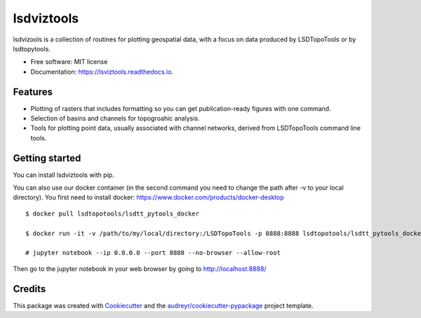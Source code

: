 ===============
lsdviztools
===============


.. image:: https://img.shields.io/pypi/v/lsdviztools.svg?branch=master
        :target: https://pypi.org/project/lsdviztools/

.. image:: https://travis-ci.com/LSDtopotools/lsdviztools.svg?branch=master
        :target: https://travis-ci.com/LSDtopotools/lsdviztools

.. image:: https://readthedocs.org/projects/lsdviztools/badge/?version=latest
        :target: https://lsdviztools.readthedocs.io/en/latest/?badge=latest
        :alt: Documentation Status


.. image:: https://pyup.io/repos/github/LSDtopotools/lsdviztools/shield.svg
     :target: https://pyup.io/repos/github/LSDtopotools/lsdviztools/
     :alt: Updates



lsdvizools is a collection of routines for plotting geospatial data, with a focus on data produced by LSDTopoTools or by lsdtopytools.


* Free software: MIT license
* Documentation: https://lsviztools.readthedocs.io.


Features
--------

* Plotting of rasters that includes formatting so you can get publication-ready figures with one command.
* Selection of basins and channels for topogroahic analysis.
* Tools for plotting point data, usually associated with channel networks, derived from LSDTopoTools command line tools.


Getting started
---------------

You can install lsdviztools with pip.

You can also use our docker container (in the second command you need to change the path after -v to your local directory). You first need to install docker: https://www.docker.com/products/docker-desktop

::

  $ docker pull lsdtopotools/lsdtt_pytools_docker

  $ docker run -it -v /path/to/my/local/directory:/LSDTopoTools -p 8888:8888 lsdtopotools/lsdtt_pytools_docker

  # jupyter notebook --ip 0.0.0.0 --port 8888 --no-browser --allow-root

Then go to the jupyter notebook in your web browser by going to http://localhost:8888/




Credits
-------

This package was created with Cookiecutter_ and the `audreyr/cookiecutter-pypackage`_ project template.

.. _Cookiecutter: https://github.com/audreyr/cookiecutter
.. _`audreyr/cookiecutter-pypackage`: https://github.com/audreyr/cookiecutter-pypackage
